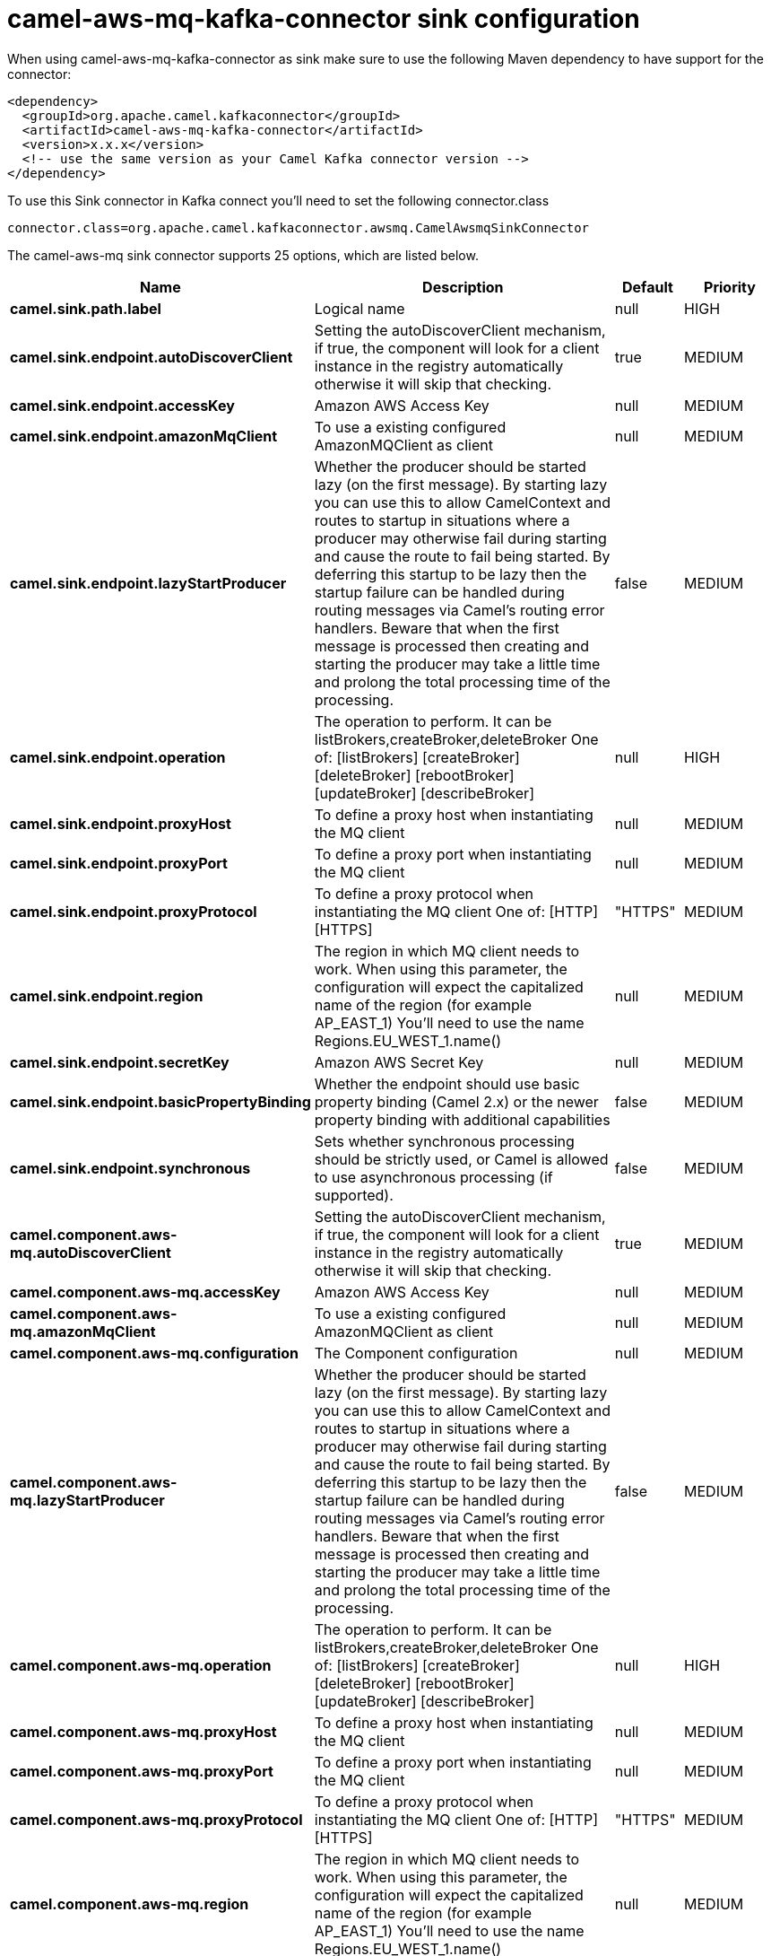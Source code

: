 // kafka-connector options: START
[[camel-aws-mq-kafka-connector-sink]]
= camel-aws-mq-kafka-connector sink configuration

When using camel-aws-mq-kafka-connector as sink make sure to use the following Maven dependency to have support for the connector:

[source,xml]
----
<dependency>
  <groupId>org.apache.camel.kafkaconnector</groupId>
  <artifactId>camel-aws-mq-kafka-connector</artifactId>
  <version>x.x.x</version>
  <!-- use the same version as your Camel Kafka connector version -->
</dependency>
----

To use this Sink connector in Kafka connect you'll need to set the following connector.class

[source,java]
----
connector.class=org.apache.camel.kafkaconnector.awsmq.CamelAwsmqSinkConnector
----


The camel-aws-mq sink connector supports 25 options, which are listed below.



[width="100%",cols="2,5,^1,2",options="header"]
|===
| Name | Description | Default | Priority
| *camel.sink.path.label* | Logical name | null | HIGH
| *camel.sink.endpoint.autoDiscoverClient* | Setting the autoDiscoverClient mechanism, if true, the component will look for a client instance in the registry automatically otherwise it will skip that checking. | true | MEDIUM
| *camel.sink.endpoint.accessKey* | Amazon AWS Access Key | null | MEDIUM
| *camel.sink.endpoint.amazonMqClient* | To use a existing configured AmazonMQClient as client | null | MEDIUM
| *camel.sink.endpoint.lazyStartProducer* | Whether the producer should be started lazy (on the first message). By starting lazy you can use this to allow CamelContext and routes to startup in situations where a producer may otherwise fail during starting and cause the route to fail being started. By deferring this startup to be lazy then the startup failure can be handled during routing messages via Camel's routing error handlers. Beware that when the first message is processed then creating and starting the producer may take a little time and prolong the total processing time of the processing. | false | MEDIUM
| *camel.sink.endpoint.operation* | The operation to perform. It can be listBrokers,createBroker,deleteBroker One of: [listBrokers] [createBroker] [deleteBroker] [rebootBroker] [updateBroker] [describeBroker] | null | HIGH
| *camel.sink.endpoint.proxyHost* | To define a proxy host when instantiating the MQ client | null | MEDIUM
| *camel.sink.endpoint.proxyPort* | To define a proxy port when instantiating the MQ client | null | MEDIUM
| *camel.sink.endpoint.proxyProtocol* | To define a proxy protocol when instantiating the MQ client One of: [HTTP] [HTTPS] | "HTTPS" | MEDIUM
| *camel.sink.endpoint.region* | The region in which MQ client needs to work. When using this parameter, the configuration will expect the capitalized name of the region (for example AP_EAST_1) You'll need to use the name Regions.EU_WEST_1.name() | null | MEDIUM
| *camel.sink.endpoint.secretKey* | Amazon AWS Secret Key | null | MEDIUM
| *camel.sink.endpoint.basicPropertyBinding* | Whether the endpoint should use basic property binding (Camel 2.x) or the newer property binding with additional capabilities | false | MEDIUM
| *camel.sink.endpoint.synchronous* | Sets whether synchronous processing should be strictly used, or Camel is allowed to use asynchronous processing (if supported). | false | MEDIUM
| *camel.component.aws-mq.autoDiscoverClient* | Setting the autoDiscoverClient mechanism, if true, the component will look for a client instance in the registry automatically otherwise it will skip that checking. | true | MEDIUM
| *camel.component.aws-mq.accessKey* | Amazon AWS Access Key | null | MEDIUM
| *camel.component.aws-mq.amazonMqClient* | To use a existing configured AmazonMQClient as client | null | MEDIUM
| *camel.component.aws-mq.configuration* | The Component configuration | null | MEDIUM
| *camel.component.aws-mq.lazyStartProducer* | Whether the producer should be started lazy (on the first message). By starting lazy you can use this to allow CamelContext and routes to startup in situations where a producer may otherwise fail during starting and cause the route to fail being started. By deferring this startup to be lazy then the startup failure can be handled during routing messages via Camel's routing error handlers. Beware that when the first message is processed then creating and starting the producer may take a little time and prolong the total processing time of the processing. | false | MEDIUM
| *camel.component.aws-mq.operation* | The operation to perform. It can be listBrokers,createBroker,deleteBroker One of: [listBrokers] [createBroker] [deleteBroker] [rebootBroker] [updateBroker] [describeBroker] | null | HIGH
| *camel.component.aws-mq.proxyHost* | To define a proxy host when instantiating the MQ client | null | MEDIUM
| *camel.component.aws-mq.proxyPort* | To define a proxy port when instantiating the MQ client | null | MEDIUM
| *camel.component.aws-mq.proxyProtocol* | To define a proxy protocol when instantiating the MQ client One of: [HTTP] [HTTPS] | "HTTPS" | MEDIUM
| *camel.component.aws-mq.region* | The region in which MQ client needs to work. When using this parameter, the configuration will expect the capitalized name of the region (for example AP_EAST_1) You'll need to use the name Regions.EU_WEST_1.name() | null | MEDIUM
| *camel.component.aws-mq.secretKey* | Amazon AWS Secret Key | null | MEDIUM
| *camel.component.aws-mq.basicPropertyBinding* | Whether the component should use basic property binding (Camel 2.x) or the newer property binding with additional capabilities | false | LOW
|===



The camel-aws-mq sink connector has no converters out of the box.





The camel-aws-mq sink connector has no transforms out of the box.





The camel-aws-mq sink connector has no aggregation strategies out of the box.
// kafka-connector options: END
